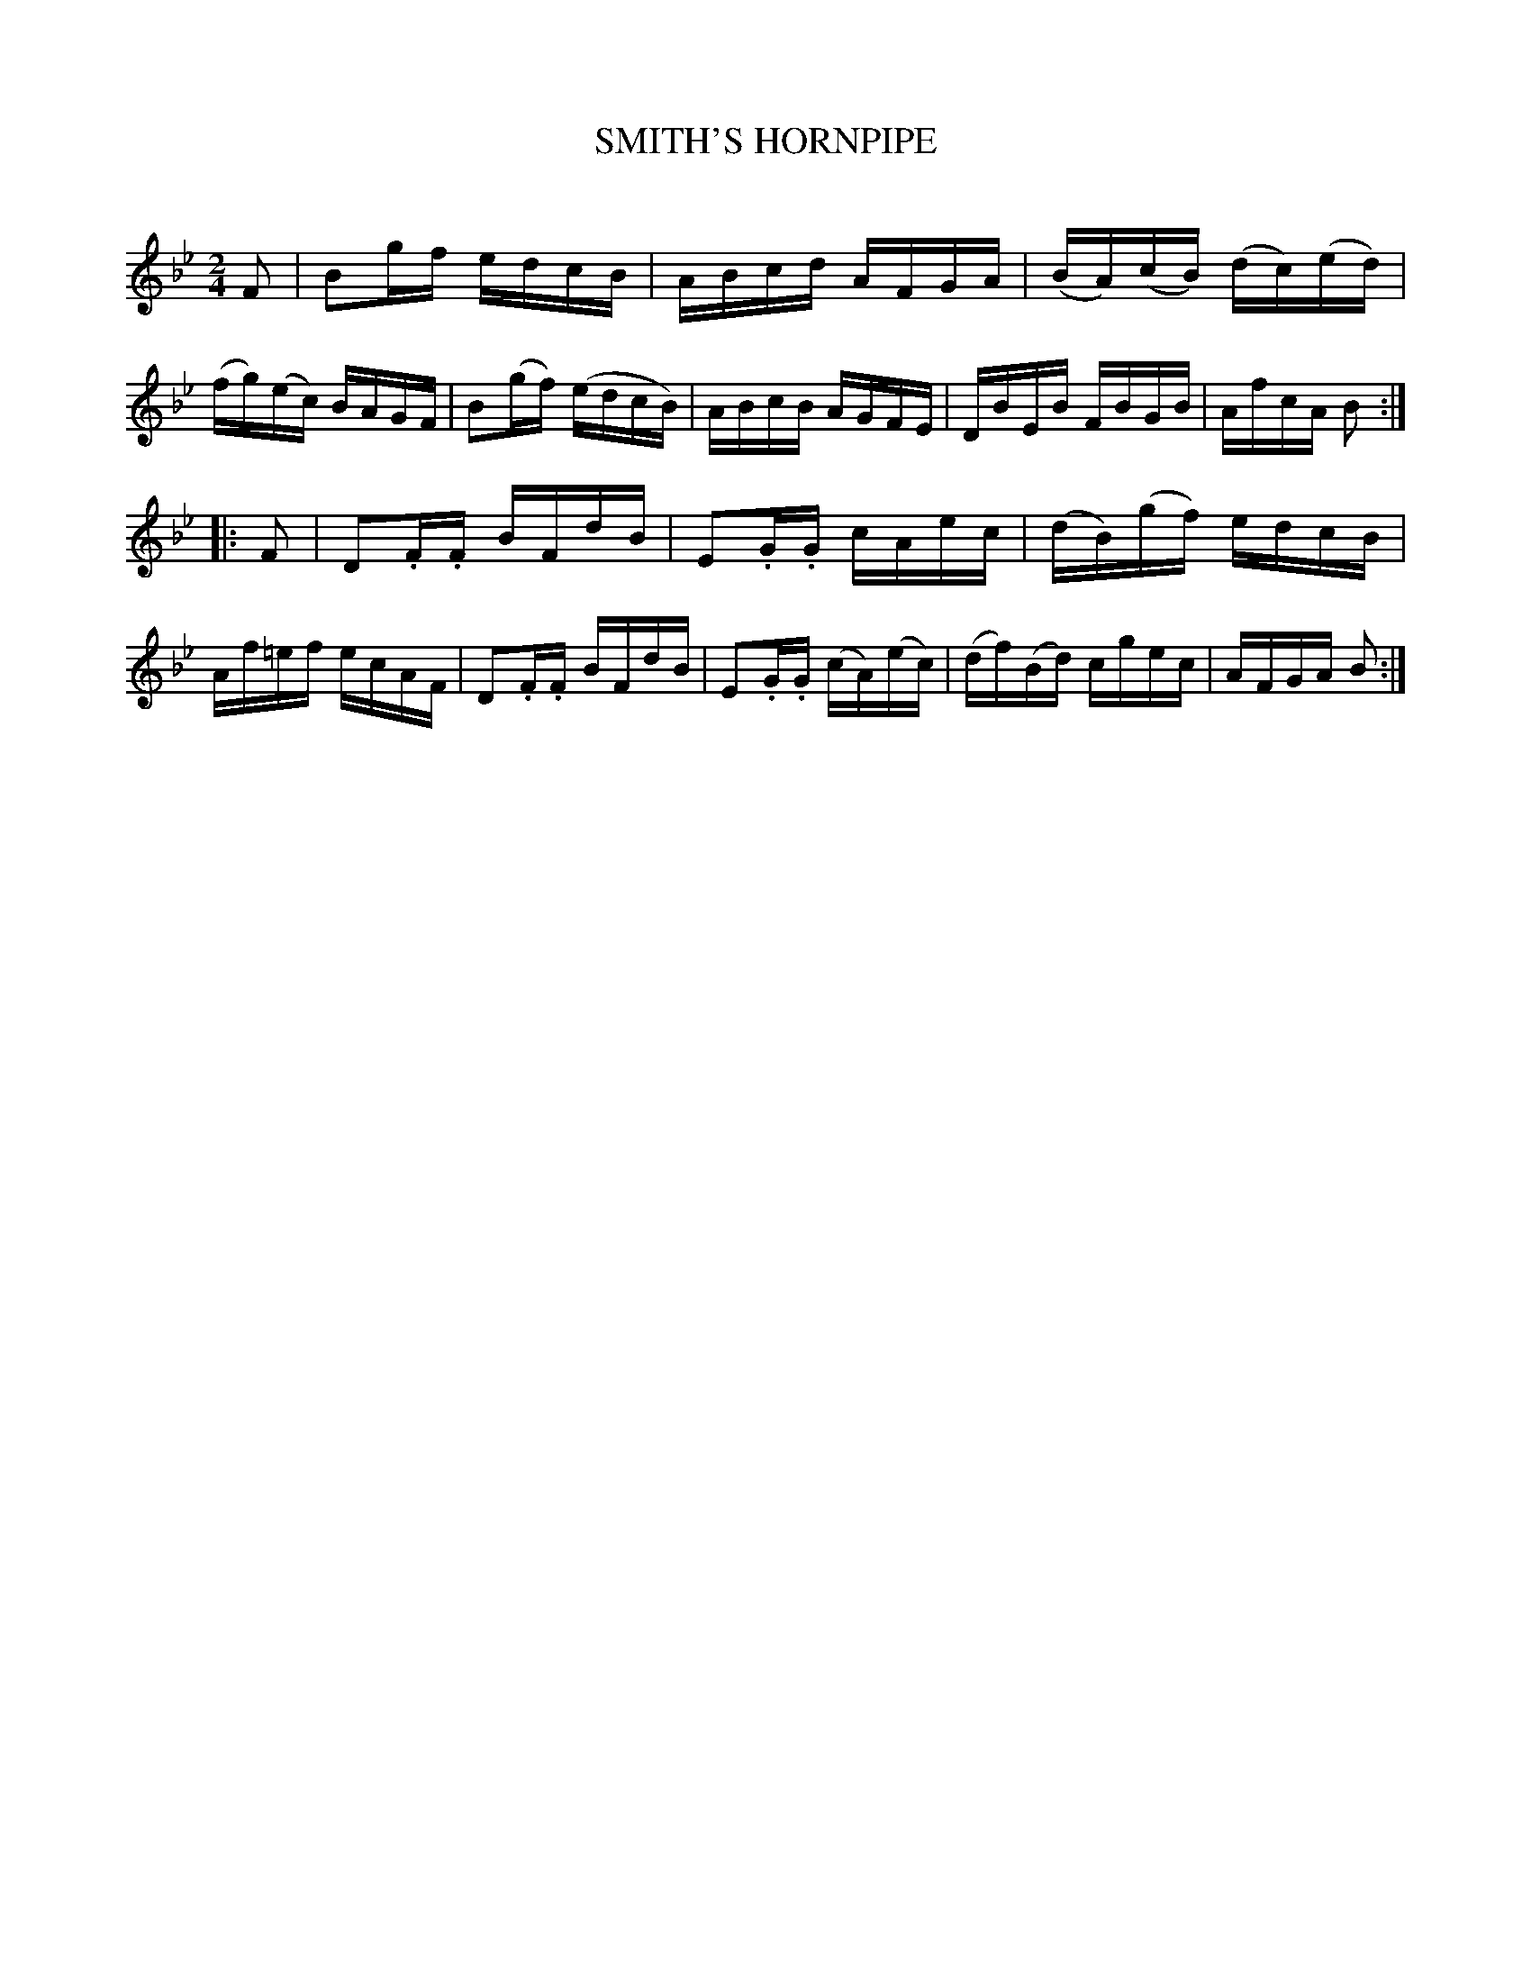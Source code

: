 X: 10442
T: SMITH'S HORNPIPE
C:
%R: hornpipe, reel
B: Elias Howe "The Musician's Companion" Part 1 1842 p.44 #2
S: http://imslp.org/wiki/The_Musician's_Companion_(Howe,_Elias)
Z: 2015 John Chambers <jc:trillian.mit.edu>
M: 2/4
L: 1/16
K: Bb
% - - - - - - - - - - - - - - - - - - - - - - - - -
   F2 |\
B2gf edcB | ABcd AFGA | (BA)(cB) (dc)(ed) | (fg)(ec) BAGF |\
B2(gf) (edcB) | ABcB AGFE | DBEB FBGB | AfcA B2 :|
|: F2 |\
D2.F.F BFdB | E2.G.G cAec | (dB)(gf) edcB | Af=ef ecAF |\
D2.F.F BFdB | E2.G.G (cA)(ec) | (df)(Bd) cgec | AFGA B2 :|
% - - - - - - - - - - - - - - - - - - - - - - - - -
